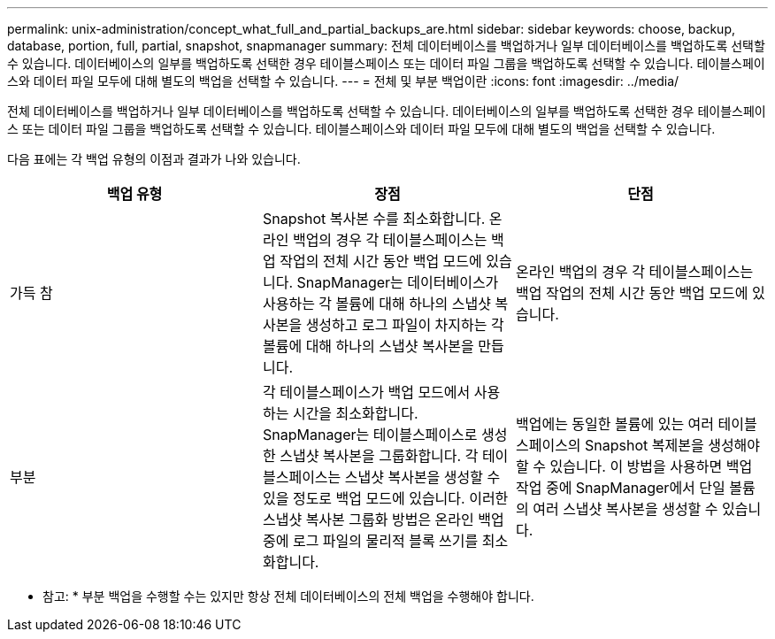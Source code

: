 ---
permalink: unix-administration/concept_what_full_and_partial_backups_are.html 
sidebar: sidebar 
keywords: choose, backup, database, portion, full, partial, snapshot, snapmanager 
summary: 전체 데이터베이스를 백업하거나 일부 데이터베이스를 백업하도록 선택할 수 있습니다. 데이터베이스의 일부를 백업하도록 선택한 경우 테이블스페이스 또는 데이터 파일 그룹을 백업하도록 선택할 수 있습니다. 테이블스페이스와 데이터 파일 모두에 대해 별도의 백업을 선택할 수 있습니다. 
---
= 전체 및 부분 백업이란
:icons: font
:imagesdir: ../media/


[role="lead"]
전체 데이터베이스를 백업하거나 일부 데이터베이스를 백업하도록 선택할 수 있습니다. 데이터베이스의 일부를 백업하도록 선택한 경우 테이블스페이스 또는 데이터 파일 그룹을 백업하도록 선택할 수 있습니다. 테이블스페이스와 데이터 파일 모두에 대해 별도의 백업을 선택할 수 있습니다.

다음 표에는 각 백업 유형의 이점과 결과가 나와 있습니다.

|===
| 백업 유형 | 장점 | 단점 


 a| 
가득 참
 a| 
Snapshot 복사본 수를 최소화합니다. 온라인 백업의 경우 각 테이블스페이스는 백업 작업의 전체 시간 동안 백업 모드에 있습니다. SnapManager는 데이터베이스가 사용하는 각 볼륨에 대해 하나의 스냅샷 복사본을 생성하고 로그 파일이 차지하는 각 볼륨에 대해 하나의 스냅샷 복사본을 만듭니다.
 a| 
온라인 백업의 경우 각 테이블스페이스는 백업 작업의 전체 시간 동안 백업 모드에 있습니다.



 a| 
부분
 a| 
각 테이블스페이스가 백업 모드에서 사용하는 시간을 최소화합니다. SnapManager는 테이블스페이스로 생성한 스냅샷 복사본을 그룹화합니다. 각 테이블스페이스는 스냅샷 복사본을 생성할 수 있을 정도로 백업 모드에 있습니다. 이러한 스냅샷 복사본 그룹화 방법은 온라인 백업 중에 로그 파일의 물리적 블록 쓰기를 최소화합니다.
 a| 
백업에는 동일한 볼륨에 있는 여러 테이블스페이스의 Snapshot 복제본을 생성해야 할 수 있습니다. 이 방법을 사용하면 백업 작업 중에 SnapManager에서 단일 볼륨의 여러 스냅샷 복사본을 생성할 수 있습니다.

|===
* 참고: * 부분 백업을 수행할 수는 있지만 항상 전체 데이터베이스의 전체 백업을 수행해야 합니다.
